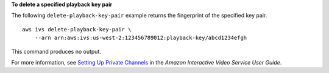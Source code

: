 **To delete a specified playback key pair**

The following ``delete-playback-key-pair`` example returns the fingerprint of the specified key pair. ::

    aws ivs delete-playback-key-pair \
        --arn arn:aws:ivs:us-west-2:123456789012:playback-key/abcd1234efgh

This command produces no output.

For more information, see `Setting Up Private Channels <https://docs.aws.amazon.com/ivs/latest/userguide/private-channels.html>`__ in the *Amazon Interactive Video Service User Guide*.